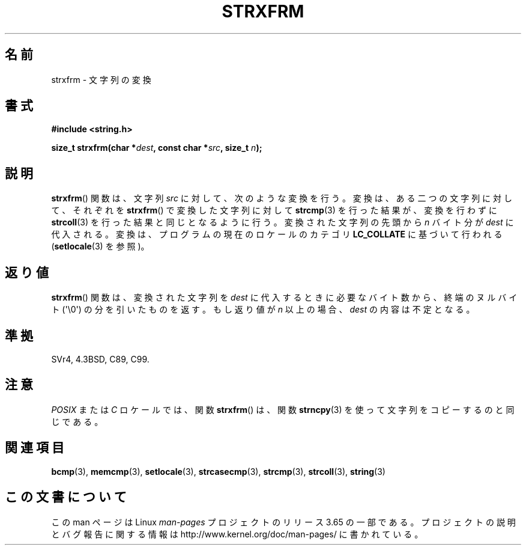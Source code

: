 .\" Copyright 1993 David Metcalfe (david@prism.demon.co.uk)
.\"
.\" %%%LICENSE_START(VERBATIM)
.\" Permission is granted to make and distribute verbatim copies of this
.\" manual provided the copyright notice and this permission notice are
.\" preserved on all copies.
.\"
.\" Permission is granted to copy and distribute modified versions of this
.\" manual under the conditions for verbatim copying, provided that the
.\" entire resulting derived work is distributed under the terms of a
.\" permission notice identical to this one.
.\"
.\" Since the Linux kernel and libraries are constantly changing, this
.\" manual page may be incorrect or out-of-date.  The author(s) assume no
.\" responsibility for errors or omissions, or for damages resulting from
.\" the use of the information contained herein.  The author(s) may not
.\" have taken the same level of care in the production of this manual,
.\" which is licensed free of charge, as they might when working
.\" professionally.
.\"
.\" Formatted or processed versions of this manual, if unaccompanied by
.\" the source, must acknowledge the copyright and authors of this work.
.\" %%%LICENSE_END
.\"
.\" References consulted:
.\"     Linux libc source code
.\"     Lewine's _POSIX Programmer's Guide_ (O'Reilly & Associates, 1991)
.\"     386BSD man pages
.\" Modified Sun Jul 25 10:41:28 1993 by Rik Faith (faith@cs.unc.edu)
.\"*******************************************************************
.\"
.\" This file was generated with po4a. Translate the source file.
.\"
.\"*******************************************************************
.\"
.\" Japanese Version Copyright (c) 1998 SHOJI Yasushi all rights reserved.
.\" Translated Fri Jun 26 1998 by SHOJI Yasushi <yashi@yashi.com>
.\" Updated & Modefied Sun Mar 7 1999 by Shouichi Saito
.\" Updated 2012-05-29, Akihiro MOTOKI <amotoki@gmail.com>
.\" Updated 2013-07-22, Akihiro MOTOKI <amotoki@gmail.com>
.\"
.TH STRXFRM 3 2012\-05\-10 GNU "Linux Programmer's Manual"
.SH 名前
strxfrm \- 文字列の変換
.SH 書式
.nf
\fB#include <string.h>\fP
.sp
\fBsize_t strxfrm(char *\fP\fIdest\fP\fB, const char *\fP\fIsrc\fP\fB, size_t \fP\fIn\fP\fB);\fP
.fi
.SH 説明
\fBstrxfrm\fP() 関数は、文字列 \fIsrc\fP に対して、次のような変換を行う。
変換は、ある二つの文字列に対して、それぞれを \fBstrxfrm\fP() で変換
した文字列に対して \fBstrcmp\fP(3) を行った結果が、
変換を行わずに\fBstrcoll\fP(3) を行った結果と同じとなるように行う。
変換された文字列の先頭から \fIn\fP バイト分が \fIdest\fP に代入される。
変換は、プログラムの現在のロケールのカテゴリ \fBLC_COLLATE\fP に
基づいて行われる (\fBsetlocale\fP(3) を参照)。
.SH 返り値
\fBstrxfrm\fP()  関数は、変換された文字列を \fIdest\fP に代入するときに 必要なバイト数から、終端のヌルバイト
(\(aq\e0\(aq) の分を 引いたものを返す。もし返り値が \fIn\fP 以上の場合、 \fIdest\fP の内容は不定となる。
.SH 準拠
SVr4, 4.3BSD, C89, C99.
.SH 注意
\fIPOSIX\fP または \fIC\fP ロケールでは、関数 \fBstrxfrm\fP()  は、 関数 \fBstrncpy\fP(3)
を使って文字列をコピーするのと同じである。
.SH 関連項目
\fBbcmp\fP(3), \fBmemcmp\fP(3), \fBsetlocale\fP(3), \fBstrcasecmp\fP(3), \fBstrcmp\fP(3),
\fBstrcoll\fP(3), \fBstring\fP(3)
.SH この文書について
この man ページは Linux \fIman\-pages\fP プロジェクトのリリース 3.65 の一部
である。プロジェクトの説明とバグ報告に関する情報は
http://www.kernel.org/doc/man\-pages/ に書かれている。
